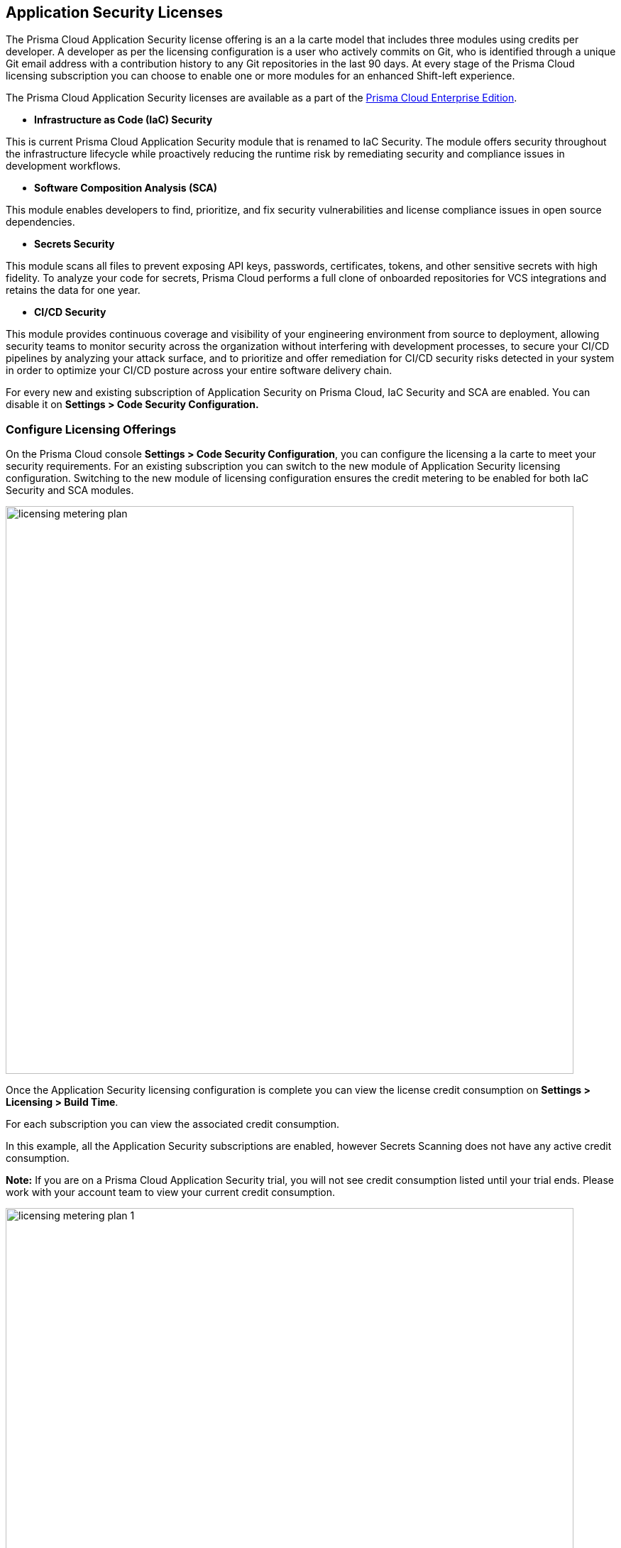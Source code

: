 == Application Security Licenses

The Prisma Cloud Application Security license offering is an a la carte model that includes three modules using credits per developer. A developer as per the licensing configuration is a user who actively commits on Git, who is identified through a unique Git email address with a contribution history to any Git repositories in the last 90 days. At every stage of the Prisma Cloud licensing subscription you can choose to enable one or more modules for an enhanced Shift-left experience.

The Prisma Cloud Application Security licenses are available as a part of the https://docs.paloaltonetworks.com/prisma/prisma-cloud/prisma-cloud-admin/get-started-with-prisma-cloud/prisma-cloud-licenses[Prisma Cloud Enterprise Edition].


* *Infrastructure as Code (IaC) Security*

This is current Prisma Cloud Application Security module that is renamed to IaC Security. The module offers security throughout the infrastructure lifecycle while proactively reducing the runtime risk by remediating security and compliance issues in development workflows. 
//The module now requires 3 credits per developer.

* *Software Composition Analysis (SCA)*

This module enables developers to find, prioritize, and fix security vulnerabilities and license compliance issues in open source dependencies. 
//The model requires 4 credits per developer.

* *Secrets Security*

This module scans all files to prevent  exposing API keys, passwords, certificates, tokens, and other sensitive secrets with high fidelity. To analyze your code for secrets, Prisma Cloud performs a full clone of onboarded repositories for VCS integrations and retains the data for one year.
//Added after talk with VL and TS on Sep 8, 2023.
//The module requires 1 credit per developer.

* *CI/CD Security*

This module provides continuous coverage and visibility of your engineering environment from source to deployment, allowing security teams to monitor  security across the organization without interfering with development processes, to secure your CI/CD pipelines by analyzing your attack surface, and to prioritize and offer remediation for CI/CD security risks detected in your system in order to optimize your CI/CD posture across your entire software delivery chain. 
//The module requires 2 credits per developer.

For every new and existing subscription of Application Security on Prisma Cloud, IaC Security and SCA are enabled. You can disable it on *Settings > Code Security Configuration.*

=== Configure Licensing Offerings

On the Prisma Cloud console *Settings > Code Security Configuration*, you can configure the licensing a la carte to meet your security requirements.
For an existing subscription you can switch to the new module of Application Security licensing configuration. Switching to the new module of licensing configuration ensures the credit metering to be enabled for both IaC Security and SCA modules.

image::licensing-metering-plan.gif[width=800]

Once the Application Security licensing configuration is complete you can view the license credit consumption on *Settings > Licensing > Build Time*.

For each subscription you can view the associated credit consumption.

In this example, all the Application Security subscriptions are enabled, however Secrets Scanning does not have any active credit consumption.

*Note:* If you are on a Prisma Cloud Application Security trial, you will not see credit consumption listed until your trial ends. Please work with your account team to view your current credit consumption.

image::licensing-metering-plan-1.png[width=800]
